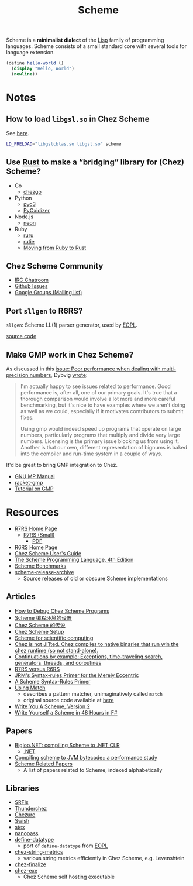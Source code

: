 #+title: Scheme

Scheme is a *minimalist dialect* of the [[file:20201225161334-lisp.org][Lisp]] family of programming languages. Scheme consists of a small standard core with several tools for language extension.

#+BEGIN_SRC scheme
(define hello-world ()
  (display "Hello, World")
  (newline))
#+END_SRC

* Notes

** How to load ~libgsl.so~ in Chez Scheme

See [[https://github.com/cisco/ChezScheme/issues/311][here]].

#+BEGIN_SRC bash
LD_PRELOAD="libgslcblas.so libgsl.so" scheme
#+END_SRC

** Use [[file:20201227155151-rust.org][Rust]] to make a “bridging” library for (Chez) Scheme?

- Go
  - [[https://github.com/go-interpreter/chezgo][chezgo]]
- Python
  - [[https://pyo3.rs/v0.13.0/][pyo3]]
  - [[https://github.com/indygreg/PyOxidizer][PyOxidizer]]
- Node.js
  - [[https://neon-bindings.com/][neon]]
- Ruby
  - [[https://github.com/d-unseductable/ruru][ruru]]
  - [[https://github.com/danielpclark/rutie][rutie]]
  - [[https://deliveroo.engineering/2019/02/14/moving-from-ruby-to-rust.htm][Moving from Ruby to Rust]]

** Chez Scheme Community

- [[https://github.com/cisco/ChezScheme/issues/5][IRC Chatroom]]
- [[https://github.com/cisco/ChezScheme/issues][Github Issues]]
- [[https://groups.google.com/forum/#!forum/chez-scheme][Google Groups (Mailing list)]]

** Port ~sllgen~ to R6RS?

~sllgen~: Scheme LL(1) parser generator, used by [[file:20201227150000-essentials_of_programming_languages.org][EOPL]].

[[https://github.com/chenyukang/eopl/blob/master/libs/sllgen.scm][source code]]

** Make GMP work in Chez Scheme?

As discussed in this [[https://github.com/cisco/ChezScheme/issues/14][issue: Poor performance when dealing with multi-precision numbers]], Dybvig [[https://github.com/cisco/ChezScheme/issues/14#issuecomment-215066762][wrote]]:

#+BEGIN_QUOTE
I'm actually happy to see issues related to performance. Good performance is, after all, one of our primary goals. It's true that a thorough comparison would involve a lot more and more careful benchmarking, but it's nice to have examples where we aren't doing as well as we could, especially if it motivates contributors to submit fixes.

Using gmp would indeed speed up programs that operate on large numbers, particularly programs that multiply and divide very large numbers. Licensing is the primary issue blocking us from using it. Another is that our own, different representation of bignums is baked into the compiler and run-time system in a couple of ways.
#+END_QUOTE

It'd be great to bring GMP integration to Chez.

- [[https://gmplib.org/manual][GNU MP Manual]]
- [[https://github.com/rmculpepper/racket-gmp][racket-gmp]]
- [[https://www.cs.colorado.edu/~srirams/courses/csci2824-spr14/gmpTutorial.html][Tutorial on GMP]]

* Resources

- [[https://github.com/johnwcowan/r7rs-work/blob/master/R7RSHomePage.md][R7RS Home Page]]
  - [[https://small.r7rs.org/][R7RS (Small)]]
    + [[https://small.r7rs.org/attachment/r7rs.pdf][PDF]]
- [[http://www.r6rs.org/][R6RS Home Page]]
- [[https://cisco.github.io/ChezScheme/csug9.5/csug.html][Chez Scheme User's Guide]]
- [[https://www.scheme.com/tspl4/][The Scheme Programming Language, 4th Edition]]
- [[https://ecraven.github.io/r7rs-benchmarks/][Scheme Benchmarks]]
- [[https://github.com/lambdaconservatory/scheme-release-archive][scheme-release-archive]]
  - Source releases of old or obscure Scheme implementations

** Articles

- [[https://scheme.com/debug/debug.html][How to Debug Chez Scheme Programs]]
- [[https://www.yinwang.org/blog-cn/2013/04/11/scheme-setup][Scheme 编程环境的设置]]
- [[https://www.yinwang.org/blog-cn/2013/03/28/chez-scheme][Chez Scheme 的传说]]
- [[https://programmingpraxis.com/2017/10/03/chez-scheme-setup/][Chez Scheme Setup]]
- [[http://fmnt.info/blog/20181029_scheme.html][Scheme for scientific computing]]
- [[https://news.ycombinator.com/item?id=16406391][Chez is not JITted. Chez compiles to native binaries that run win the chez runtime (so not stand-alone).]]
- [[http://matt.might.net/articles/programming-with-continuations--exceptions-backtracking-search-threads-generators-coroutines/][Continuations by example: Exceptions, time-traveling search, generators, threads, and coroutines]]
- [[https://weinholt.se/articles/r7rs-vs-r6rs/][R7RS versus R6RS]]
- [[https://hipster.home.xs4all.nl/lib/scheme/gauche/define-syntax-primer.txt?repost=repost][JRM's Syntax-rules Primer for the Merely Eccentric]]
- [[https://web.archive.org/web/20200206200543/http://www.willdonnelly.net/blog/scheme-syntax-rules/][A Scheme Syntax-Rules Primer]]
- [[https://web.archive.org/web/20181006202112/https://www.cs.indiana.edu/chezscheme/match/][Using Match]]
  - describes a pattern matcher, unimaginatively called ~match~
  - original source code available at [[https://web.archive.org/web/20160826073216/http://www.cs.indiana.edu/chezscheme/match/match.ss][here]]
- [[https://wespiser.com/writings/wyas/home.html][Write You A Scheme, Version 2]]
- [[file:20201227164302-f.org::*Write Yourself a Scheme in 48 Hours in F#][Write Yourself a Scheme in 48 Hours in F#]]

** Papers

- [[https://www-sop.inria.fr/members/Manuel.Serrano/publi/jot04/jot04.html][Bigloo.NET: compiling Scheme to .NET CLR]]
  - [[file:20201227163827-net.org][.NET]]
- [[https://dl.acm.org/doi/10.1145/583852.581503][Compiling scheme to JVM bytecode:: a performance study]]
- [[https://guenchi.github.io/Scheme][Scheme Related Papers]]
  - A list of papers related to Scheme, indexed alphabetically

** Libraries

- [[https://srfi.schemers.org/][SRFIs]]
- [[https://github.com/ovenpasta/thunderchez][Thunderchez]]
- [[https://github.com/macdavid313/chezure][Chezure]]
- [[https://github.com/becls/swish][Swish]]
- [[https://github.com/dybvig/stex][stex]]
- [[https://github.com/nanopass/nanopass-framework-scheme][nanopass]]
- [[https://github.com/macdavid313/define-datatype][define-datatype]]
  - port of ~define-datatype~ from [[file:20201227150000-essentials_of_programming_languages.org][EOPL]]
- [[https://github.com/macdavid313/chez-string-metrics][chez-string-metrics]]
  - various string metrics efficiently in Chez Scheme, e.g. Levenshtein
- [[https://github.com/macdavid313/chez-finalize][chez-finalize]]
- [[https://github.com/gwatt/chez-exe][chez-exe]]
  - Chez Scheme self hosting executable
